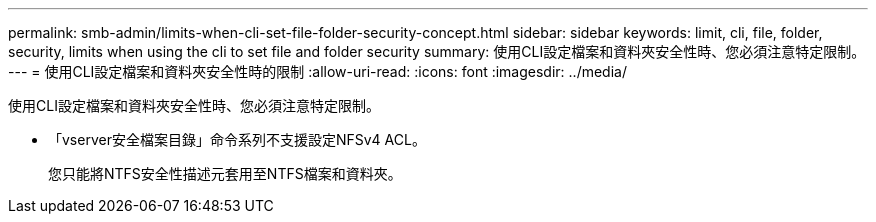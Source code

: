 ---
permalink: smb-admin/limits-when-cli-set-file-folder-security-concept.html 
sidebar: sidebar 
keywords: limit, cli, file, folder, security, limits when using the cli to set file and folder security 
summary: 使用CLI設定檔案和資料夾安全性時、您必須注意特定限制。 
---
= 使用CLI設定檔案和資料夾安全性時的限制
:allow-uri-read: 
:icons: font
:imagesdir: ../media/


[role="lead"]
使用CLI設定檔案和資料夾安全性時、您必須注意特定限制。

* 「vserver安全檔案目錄」命令系列不支援設定NFSv4 ACL。
+
您只能將NTFS安全性描述元套用至NTFS檔案和資料夾。


